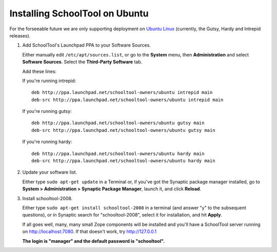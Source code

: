 .. _install:

Installing SchoolTool on Ubuntu
===============================

For the forseeable future we are only supporting deployment on `Ubuntu Linux <http://ubuntu.com>`_ (currently, the Gutsy, Hardy and Intrepid releases).

#. Add SchoolTool's Launchpad PPA to your Software Sources.

   Either manually edit ``/etc/apt/sources.list``, or go to the **System** menu, then **Administration** and select **Software Sources**.  Select the **Third-Party Software** tab.

   Add these lines:

   If you're running intrepid::

    deb http://ppa.launchpad.net/schooltool-owners/ubuntu intrepid main
    deb-src http://ppa.launchpad.net/schooltool-owners/ubuntu intrepid main

   If you're running gutsy::

    deb http://ppa.launchpad.net/schooltool-owners/ubuntu gutsy main
    deb-src http://ppa.launchpad.net/schooltool-owners/ubuntu gutsy main

   If you're running hardy::

    deb http://ppa.launchpad.net/schooltool-owners/ubuntu hardy main
    deb-src http://ppa.launchpad.net/schooltool-owners/ubuntu hardy main
    
   .. image:: images/sources.png

#. Update your software list.

   Either type ``sudo apt-get update`` in a Terminal or, if you've got the Synaptic package manager installed, go to **System > Administration > Synaptic Package Manager**, launch it, and click **Reload**.

#. Install schooltool-2008.

   Either type ``sudo apt-get install schooltool-2008`` in a terminal (and answer "y" to the subsequent questions), or in Synaptic search for "schooltool-2008", select it for installation, and hit **Apply**.

   If all goes well, many, many small Zope components will be installed and you'll have a SchoolTool server running on http://localhost:7080.  If that doesn't work, try http://127.0.0.1
   
   **The login is "manager" and the default password is "schooltool".**

